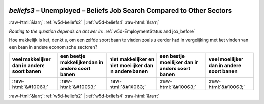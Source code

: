 .. _w5d-beliefs3: 

 
 .. role:: raw-html(raw) 
        :format: html 
 
`beliefs3` – Unemployed – Beliefs Job Search Compared to Other Sectors
================================================================================= 


:raw-html:`&larr;` :ref:`w5d-beliefs2` | :ref:`w5d-beliefs4` :raw-html:`&rarr;` 
 
*Routing to the question depends on answer in:* :ref:`w5d-EmploymentStatus and job_before` 

Hoe makkelijk is het, denkt u, om een zelfde soort baan te vinden zoals u eerder had in vergelijking met het vinden van een baan in andere economische sectoren?
 
.. csv-table:: 
   :delim: | 
   :header: veel makkelijker dan in andere soort banen|een beetje makkelijker dan in andere soort banen|niet makkelijker en niet moeilijker dan in andere banen|een beetje moeilijker dan in andere soort banen|veel moeilijker dan in andere soort banen
 
           :raw-html:`&#10063;`|:raw-html:`&#10063;`|:raw-html:`&#10063;`|:raw-html:`&#10063;`|:raw-html:`&#10063;` 

.. image:: ../_screenshots/w5-beliefs3.png 


:raw-html:`&larr;` :ref:`w5d-beliefs2` | :ref:`w5d-beliefs4` :raw-html:`&rarr;` 
 
